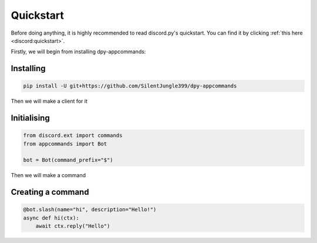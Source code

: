 Quickstart
==========

Before doing anything, it is highly recommended to read discord.py's quickstart.
You can find it by clicking :ref:`this here <discord:quickstart>`.

Firstly, we will begin from installing dpy-appcommands:

Installing
-----------

.. code-block::

    pip install -U git+https://github.com/SilentJungle399/dpy-appcommands

Then we will make a client for it

Initialising
-------------

.. code-block:: python3

    from discord.ext import commands
    from appcommands import Bot

    bot = Bot(command_prefix="$")

Then we will make a command

Creating a command
-------------------

.. code-block:: python3

    @bot.slash(name="hi", description="Hello!")
    async def hi(ctx):
        await ctx.reply("Hello")

